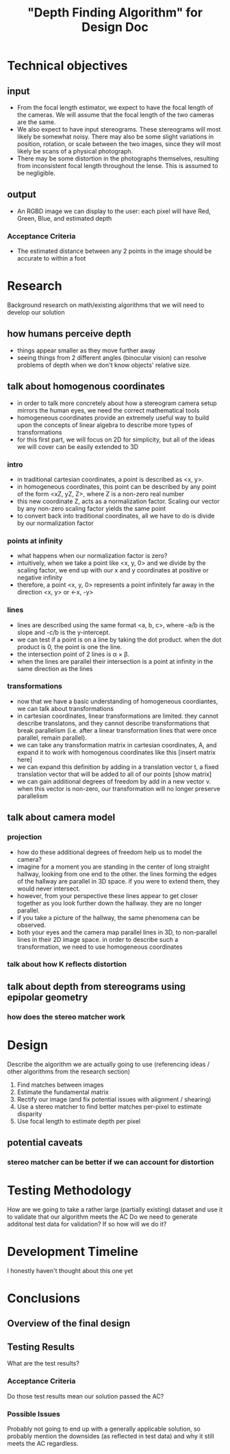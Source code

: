 #+TITLE: "Depth Finding Algorithm" for Design Doc

* Technical objectives
** input
  - From the focal length estimator, we expect to have the focal length of the
    cameras. We will assume that the focal length of the two cameras are the
    same.
  - We also expect to have input stereograms. These stereograms will most likely
    be somewhat noisy. There may also be some slight variations in position,
    rotation, or scale between the two images, since they will most likely be
    scans of a physical photograph.
  - There may be some distortion in the photographs themselves, resulting from
    inconsistent focal length throughout the lense. This is assumed to be negligible.
** output
  - An RGBD image we can display to the user: each pixel will have Red, Green, Blue, and estimated depth
*** Acceptance Criteria
  - The estimated distance between any 2 points in the image should be accurate to within a foot
  
* Research
  Background research on math/existing algorithms that we will need to develop our solution

** how humans perceive depth
   - things appear smaller as they move further away
   - seeing things from 2 different angles (binocular vision) can resolve problems of depth when we don't know objects' relative size.
** talk about homogenous coordinates
   - in order to talk more concretely about how a stereogram camera setup mirrors the human eyes, we need the correct mathematical tools
   - homogeneous coordinates provide an extremely useful way to build upon the concepts of linear algebra to describe more types of transformations
   - for this first part, we will focus on 2D for simplicity, but all of the ideas we will cover can be easily extended to 3D
*** intro
   - in traditional cartesian coordinates, a point is described as <x, y>.
   - in homogeneous coordinates, this point can be described by any point of the form <xZ, yZ, Z>, where Z is a non-zero real number
   - this new coordinate Z, acts as a normalization factor. Scaling our vector by any non-zero scaling factor yields the same point 
   - to convert back into traditional coordinates, all we have to do is divide by our normalization factor
*** points at infinity
   - what happens when our normalization factor is zero?
   - intuitively, when we take a point like <x, y, 0> and we divide by the scaling factor, we end up with our x and y coordinates at positive or negative infinity
   - therefore, a point <x, y, 0> represents a point infinitely far away in the direction <x, y> or <-x, -y>
*** lines
   - lines are described using the same format <a, b, c>, where -a/b is the slope and -c/b is the y-intercept.
   - we can test if a point is on a line by taking the dot product. when the dot product is 0, the point is one the line.
   - the intersection point of 2 lines is \alpha \times \beta.
   - when the lines are parallel their intersection is a point at infinity in the same direction as the lines
*** transformations
   - now that we have a basic understanding of homogeneous coordiantes, we can talk about transformations
   - in cartesian coordinates, linear transformations are limited. they cannot describe translatons, and they cannot describe transformations that break parallelism (i.e. after a linear transformation lines that were once parallel, remain parallel).
   - we can take any transformation matrix in cartesian coordinates, A, and expand it to work with homogenous coordinates like this [insert matrix here]
   - we can expand this definition by adding in a translation vector t, a fixed translation vector that will be added to all of our points [show matrix]
   - we can gain additional degrees of freedom by add in a new vector v. when this vector is non-zero, our transformation will no longer preserve parallelism
     
** talk about camera model
*** projection
    - how do these additional degrees of freedom help us to model the camera?
    - imagine for a moment you are standing in the center of long straight hallway, looking from one end to the other. the lines forming the edges of the hallway are parallel in 3D space. if you were to extend them, they would never intersect.
    - however, from your perspective these lines appear to get closer together as you look further down the hallway. they are no longer parallel.
    - if you take a picture of the hallway, the same phenomena can be observed.
    - both your eyes and the camera map parallel lines in 3D, to non-parallel lines in their 2D image space. in order to describe such a transformation, we need to use homogeneous coordinates
*** talk about how K reflects distortion
** talk about depth from stereograms using epipolar geometry
*** how does the stereo matcher work

* Design
  Describe the algorithm we are actually going to use (referencing ideas / other algorithms from the research section)

  1. Find matches between images
  2. Estimate the fundamental matrix
  3. Rectify our image (and fix potential issues with alignment / shearing)
  4. Use a stereo matcher to find better matches per-pixel to estimate disparity
  5. Use focal length to estimate depth per pixel

** potential caveats
*** stereo matcher can be better if we can account for distortion

* Testing Methodology
  How are we going to take a rather large (partially existing) dataset and use it to validate that our algorithm meets the AC
  Do we need to generate additonal test data for validation? If so how will we do it?
  
* Development Timeline
  I honestly haven't thought about this one yet

* Conclusions
** Overview of the final design
   
** Testing Results
   What are the test results?

*** Acceptance Criteria
    Do those test results mean our solution passed the AC?

*** Possible Issues
    Probably not going to end up with a generally applicable solution, so
    probably mention the downsides (as reflected in test data) and why it still
    meets the AC regardless.
  
